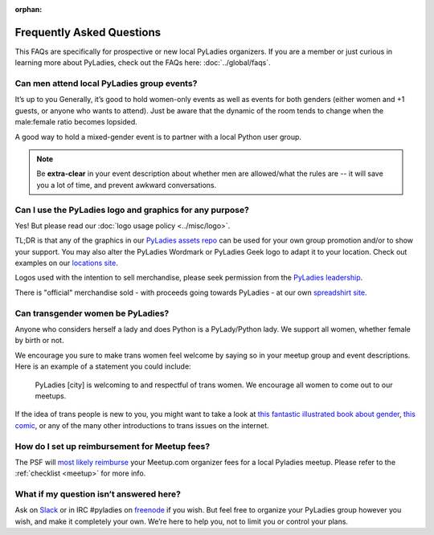 :orphan:

Frequently Asked Questions
--------------------------

.. begin

This FAQs are specifically for prospective or new local PyLadies organizers.  If you are a member or just curious in learning more about PyLadies, check out the FAQs here: :doc:`../global/faqs`.

Can men attend local PyLadies group events?
~~~~~~~~~~~~~~~~~~~~~~~~~~~~~~~~~~~~~~~~~~~~~

It’s up to you Generally, it’s good to hold women-only events as well as events for both genders (either women and +1 guests, or anyone who wants to attend). Just be aware that the dynamic of the room tends to change when the male:female ratio becomes lopsided.

A good way to hold a mixed-gender event is to partner with a local Python user group.

.. note::

    Be **extra-clear** in your event description about whether men are allowed/what the rules are -- it will save you a lot of time, and prevent awkward conversations.


Can I use the PyLadies logo and graphics for any purpose?
~~~~~~~~~~~~~~~~~~~~~~~~~~~~~~~~~~~~~~~~~~~~~~~~~~~~~~~~~

Yes! But please read our :doc:`logo usage policy <../misc/logo>`.

TL;DR is that any of the graphics in our `PyLadies assets repo`_ can be used for your own group promotion and/or to show your support.  You may also alter the PyLadies Wordmark or PyLadies Geek logo to adapt it to your location. Check out examples on our `locations site <http://www.pyladies.com/locations>`_.

Logos used with the intention to sell merchandise, please seek permission from the `PyLadies leadership`_.

There is "official" merchandise sold - with proceeds going towards PyLadies - at our own `spreadshirt site`_.

Can transgender women be PyLadies?
~~~~~~~~~~~~~~~~~~~~~~~~~~~~~~~~~~

Anyone who considers herself a lady and does Python is a PyLady/Python lady. We support all women, whether female by birth or not.

We encourage you sure to make trans women feel welcome by saying so in your meetup group and event descriptions. Here is an example of a statement you could include:

    PyLadies [city] is welcoming to and respectful of trans women. We
    encourage all women to come out to our meetups.

If the idea of trans people is new to you, you might want to take a look at `this fantastic illustrated book about gender <http://www.thegenderbook.com>`_, `this comic <http://www.roostertailscomic.com/?p=1495>`_, or any of the many other introductions to trans issues on the internet.


How do I set up reimbursement for Meetup fees?
~~~~~~~~~~~~~~~~~~~~~~~~~~~~~~~~~~~~~~~~~~~~~~

The PSF will `most likely reimburse <psf-reimburse>`_ your Meetup.com organizer fees for a local Pyladies meetup. Please refer to the :ref:`checklist <meetup>` for more info.


What if my question isn’t answered here?
~~~~~~~~~~~~~~~~~~~~~~~~~~~~~~~~~~~~~~~~

Ask on `Slack`_ or in IRC #pyladies on `freenode <irc>`_ if you wish. But feel free to organize your PyLadies group however you wish, and make it completely your own. We’re here to help you, not to limit you or control your plans.


.. _PyLadies leadership: mailto:info@pyladies.com
.. _spreadshirt site: https://pyladies.spreadshirt.com
.. _PyLadies assets repo: https://github.com/pyladies/pyladies-kit
.. _email: mailto:info@pyladies.com
.. _slack: https://slackin.pyladies.com/
.. _irc: http://irc.freenode.net
.. _psf-reimburse: http://pyfound.blogspot.com/2012/03/user-groups-psf-can-help-cover-your.html
